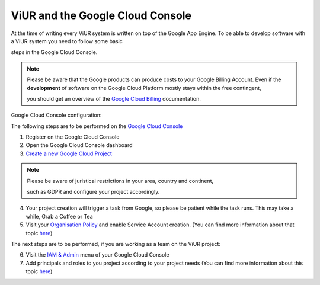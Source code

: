 #################################
ViUR and the Google Cloud Console
#################################

At the time of writing every ViUR system is written on top of the Google App Engine.
To be able to develop software with a ViUR system you need to follow some basic

steps in the Google Cloud Console.

.. Note::
  Please be aware that the Google products can produce costs to your Google Billing Account.
  Even if the **development** of software on the Google Cloud Platform mostly stays within the free contingent,

  you should get an overview of the `Google Cloud Billing <https://cloud.google.com/billing/docs>`_ documentation.

Google Cloud Console configuration:

The following steps are to be performed on the `Google Cloud Console <https://console.cloud.google.com/>`_

1. Register on the Google Cloud Console
2. Open the Google Cloud Console dashboard
3. `Create a new Google Cloud Project <https://developers.google.com/workspace/guides/create-project>`_

.. Note::
  Please be aware of juristical restrictions in your area, country and continent,

  such as GDPR  and configure your project accordingly.

4. Your project creation will trigger a task from Google, so please be patient while the task runs.
   This may take a while, Grab a Coffee or Tea
5. Visit your `Organisation Policy <https://cloud.google.com/resource-manager/docs/organization-policy/overview>`_ and enable Service Account creation.
   (You can find more information about that topic `here <https://cloud.google.com/iam/docs/service-accounts-create>`_)

The next steps are to be performed, if you are working as a team on the ViUR project:

6. Visit the `IAM & Admin <https://console.cloud.google.com/iam-admin/iam?>`_ menu of your Google Cloud Console
7. Add principals and roles to you project according to your project needs (You can find more information about this topic `here <https://developers.google.com/apps-script/guides/admin/assign-cloud-permissions?hl=en>`_)
